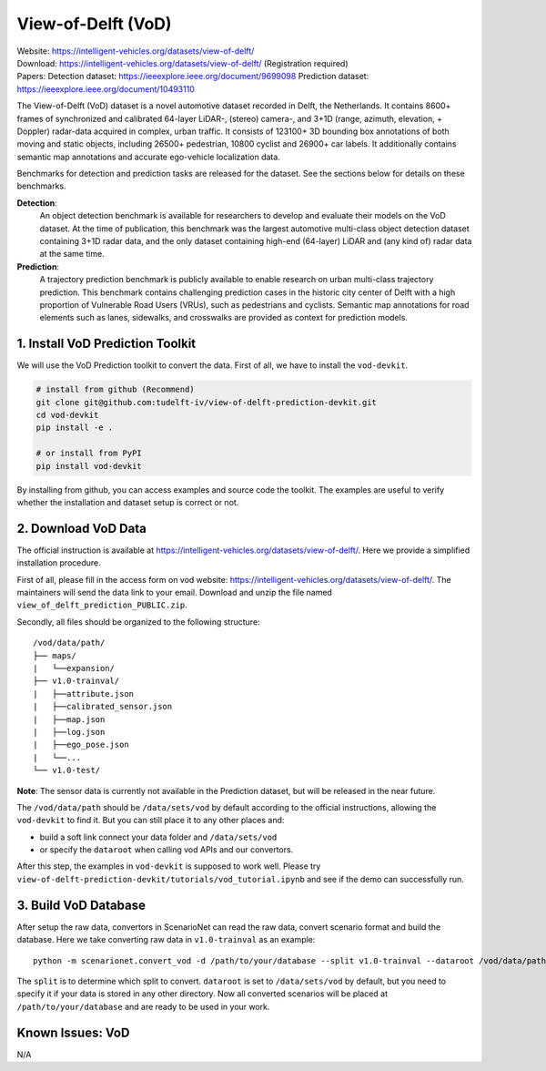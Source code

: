 #############################
View-of-Delft (VoD) 
#############################

| Website: https://intelligent-vehicles.org/datasets/view-of-delft/ 
| Download: https://intelligent-vehicles.org/datasets/view-of-delft/ (Registration required)
| Papers: 
    Detection dataset: https://ieeexplore.ieee.org/document/9699098
    Prediction dataset: https://ieeexplore.ieee.org/document/10493110

The View-of-Delft (VoD) dataset is a novel automotive dataset recorded in Delft,
the Netherlands. It contains 8600+ frames of synchronized and calibrated
64-layer LiDAR-, (stereo) camera-, and 3+1D  (range, azimuth, elevation, +
Doppler) radar-data acquired in complex, urban traffic. It consists of 123100+
3D bounding box annotations of both moving and static objects, including 26500+
pedestrian, 10800 cyclist and 26900+ car labels. It additionally contains
semantic map annotations and accurate ego-vehicle localization data.

Benchmarks for detection and prediction tasks are released for the dataset. See
the sections below for details on these benchmarks.

**Detection**: 
    An object detection benchmark is available for researchers to develop and
    evaluate their models on the VoD dataset. At the time of publication, this
    benchmark was the largest automotive multi-class object detection dataset
    containing 3+1D radar data, and the only dataset containing high-end (64-layer)
    LiDAR and (any kind of) radar data at the same time.

**Prediction**: 
    A trajectory prediction benchmark is publicly available to enable research
    on urban multi-class trajectory prediction. This benchmark contains challenging
    prediction cases in the historic city center of Delft with a high proportion of
    Vulnerable Road Users (VRUs), such as pedestrians and cyclists. Semantic map
    annotations for road elements such as lanes, sidewalks, and crosswalks are
    provided as context for prediction models.

1. Install VoD Prediction Toolkit
=================================

We will use the VoD Prediction toolkit to convert the data.
First of all, we have to install the ``vod-devkit``.

.. code-block:: bash

    # install from github (Recommend)
    git clone git@github.com:tudelft-iv/view-of-delft-prediction-devkit.git 
    cd vod-devkit
    pip install -e .

    # or install from PyPI
    pip install vod-devkit

By installing from github, you can access examples and source code the toolkit.
The examples are useful to verify whether the installation and dataset setup is correct or not.


2. Download VoD Data
==============================

The official instruction is available at https://intelligent-vehicles.org/datasets/view-of-delft/.
Here we provide a simplified installation procedure.

First of all, please fill in the access form on vod website: https://intelligent-vehicles.org/datasets/view-of-delft/.
The maintainers will send the data link to your email. Download and unzip the file named ``view_of_delft_prediction_PUBLIC.zip``.

Secondly, all files should be organized to the following structure::

    /vod/data/path/
    ├── maps/
    |   └──expansion/
    ├── v1.0-trainval/
    |   ├──attribute.json
    |   ├──calibrated_sensor.json
    |   ├──map.json
    |   ├──log.json
    |   ├──ego_pose.json
    |   └──...
    └── v1.0-test/

**Note**: The sensor data is currently not available in the Prediction dataset, but will be released in the near future.  

The ``/vod/data/path`` should be ``/data/sets/vod`` by default according to the official instructions,
allowing the ``vod-devkit`` to find it.
But you can still place it to any other places and:

- build a soft link connect your data folder and ``/data/sets/vod``
- or specify the ``dataroot`` when calling vod APIs and our convertors.


After this step, the examples in ``vod-devkit`` is supposed to work well.
Please try ``view-of-delft-prediction-devkit/tutorials/vod_tutorial.ipynb`` and see if the demo can successfully run.

3. Build VoD Database
===========================

After setup the raw data, convertors in ScenarioNet can read the raw data, convert scenario format and build the database.
Here we take converting raw data in ``v1.0-trainval`` as an example::

    python -m scenarionet.convert_vod -d /path/to/your/database --split v1.0-trainval --dataroot /vod/data/path

The ``split`` is to determine which split to convert. ``dataroot`` is set to ``/data/sets/vod`` by default,
but you need to specify it if your data is stored in any other directory.
Now all converted scenarios will be placed at ``/path/to/your/database`` and are ready to be used in your work.


Known Issues: VoD 
=======================

N/A
